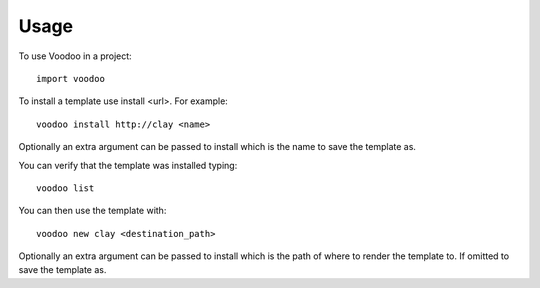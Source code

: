 ========
Usage
========

To use Voodoo in a project::

	import voodoo

To install a template use install <url>. For example::

  voodoo install http://clay <name>

Optionally an extra argument can be passed to install which is the name to save the template as.

You can verify that the template was installed typing::

  voodoo list

You can then use the template with::

  voodoo new clay <destination_path>

Optionally an extra argument can be passed to install which is the path of where to render the template to. If omitted  to save the template as.
